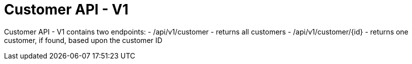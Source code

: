 = Customer API - V1

Customer API - V1 contains two endpoints:
- /api/v1/customer - returns all customers
- /api/v1/customer/{id} - returns one customer, if found, based upon the customer ID
